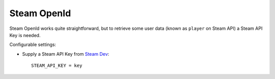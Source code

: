 Steam OpenId
============

Steam OpenId works quite straightforward, but to retrieve some user data (known
as ``player`` on Steam API) a Steam API Key is needed.

Configurable settings:

- Supply a Steam API Key from `Steam Dev`_::

    STEAM_API_KEY = key

.. _Steam Dev: http://steamcommunity.com/dev/apikey
